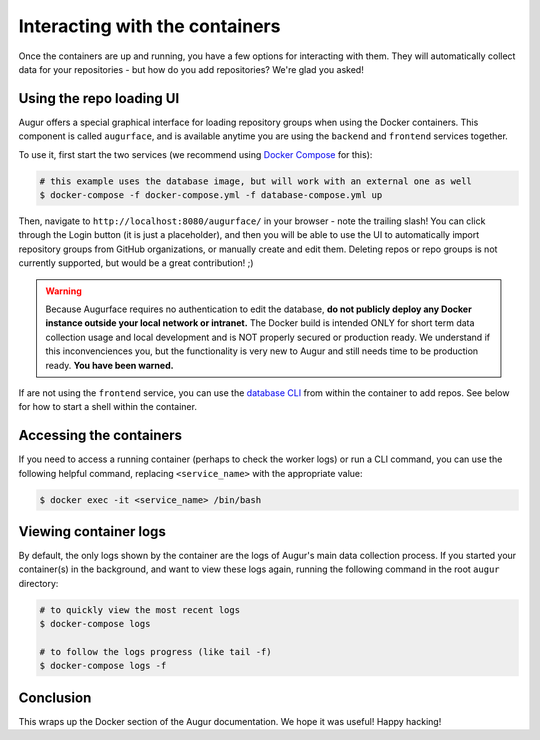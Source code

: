 Interacting with the containers
================================

Once the containers are up and running, you have a few options for interacting with them. They will automatically collect data for your repositories - but how do you add repositories? We're glad you asked!

Using the repo loading UI
--------------------------

Augur offers a special graphical interface for loading repository groups when using the Docker containers. This component is called ``augurface``, and is available anytime you are using the ``backend`` and ``frontend`` services together.

To use it, first start the two services (we recommend using `Docker Compose <docker-compose.html>`_ for this):

.. code::

    # this example uses the database image, but will work with an external one as well
    $ docker-compose -f docker-compose.yml -f database-compose.yml up

Then, navigate to ``http://localhost:8080/augurface/`` in your browser - note the trailing slash! You can click through the Login button (it is just a placeholder), and then you will be able to use the UI to automatically import repository groups from GitHub organizations, or manually create and edit them. Deleting repos or repo groups is not currently supported, but would be a great contribution! ;)

.. warning::

    Because Augurface requires no authentication to edit the database, **do not publicly deploy any Docker instance outside your local network or intranet.** The Docker build is intended ONLY for short term data collection usage and local development and is NOT properly secured or production ready. We understand if this inconvenciences you, but the functionality is very new to Augur and still needs time to be production ready. **You have been warned.**

If are not using the ``frontend`` service, you can use the `database CLI <../getting-started/command-line-interface/db.html>`_ from within the container to add repos. See below for how to start a shell within the container.


Accessing the containers
---------------------------

If you need to access a running container (perhaps to check the worker logs) or run a CLI command, you can use the following helpful command, replacing ``<service_name>`` with the appropriate value:

.. code::

    $ docker exec -it <service_name> /bin/bash


Viewing container logs
-------------------------

By default, the only logs shown by the container are the logs of Augur's main data collection process. If you started your container(s) in the background, and want to view these logs again, running the following command in the root ``augur`` directory\:

.. code::

    # to quickly view the most recent logs
    $ docker-compose logs

    # to follow the logs progress (like tail -f)
    $ docker-compose logs -f

Conclusion
-----------

This wraps up the Docker section of the Augur documentation. We hope it was useful! Happy hacking!
